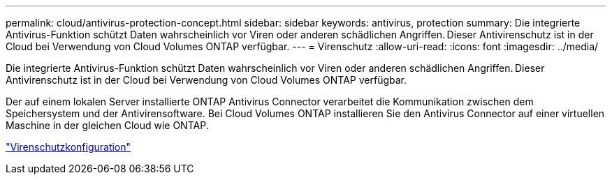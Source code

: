 ---
permalink: cloud/antivirus-protection-concept.html 
sidebar: sidebar 
keywords: antivirus, protection 
summary: Die integrierte Antivirus-Funktion schützt Daten wahrscheinlich vor Viren oder anderen schädlichen Angriffen. Dieser Antivirenschutz ist in der Cloud bei Verwendung von Cloud Volumes ONTAP verfügbar. 
---
= Virenschutz
:allow-uri-read: 
:icons: font
:imagesdir: ../media/


[role="lead"]
Die integrierte Antivirus-Funktion schützt Daten wahrscheinlich vor Viren oder anderen schädlichen Angriffen. Dieser Antivirenschutz ist in der Cloud bei Verwendung von Cloud Volumes ONTAP verfügbar.

Der auf einem lokalen Server installierte ONTAP Antivirus Connector verarbeitet die Kommunikation zwischen dem Speichersystem und der Antivirensoftware. Bei Cloud Volumes ONTAP installieren Sie den Antivirus Connector auf einer virtuellen Maschine in der gleichen Cloud wie ONTAP.

link:../antivirus/index.html["Virenschutzkonfiguration"]

